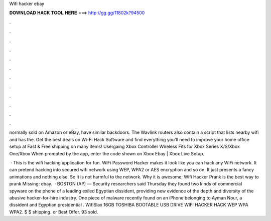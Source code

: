 Wifi hacker ebay



𝐃𝐎𝐖𝐍𝐋𝐎𝐀𝐃 𝐇𝐀𝐂𝐊 𝐓𝐎𝐎𝐋 𝐇𝐄𝐑𝐄 ===> http://gg.gg/11802k?94500



.



.



.



.



.



.



.



.



.



.



.



.

normally sold on Amazon or eBay, have similar backdoors. The Wavlink routers also contain a script that lists nearby wifi and has the. Get the best deals on Wi-Fi Hack Software and find everything you'll need to improve your home office setup at  Fast & Free shipping on many items! Usergaing Xbox Controller Wireless Fits for Xbox Series X/S/Xbox One/Xbox When prompted by the app, enter the code shown on Xbox Ebay | Xbox Live Setup.

 · This is the wifi hacking application for fun. WiFi Password Hacker makes it look like you can hack any WiFi network. It can pretend hacking into secured wifi network using WEP, WPA2 or AES encryption and so on. It just presents a fancy animations and nothing else. So it is not harmful to the network. Why it is awesome: Wifi Hacker Prank is the best way to prank Missing: ebay.  · BOSTON (AP) — Security researchers said Thursday they found two kinds of commercial spyware on the phone of a leading exiled Egyptian dissident, providing new evidence of the depth and diversity of the abusive hacker-for-hire industry. One piece of malware recently found on an iPhone belonging to Ayman Nour, a dissident and Egyptian presidential . WifiSlax 16GB TOSHIBA BOOTABLE USB DRIVE WIFI HACKER HACK WEP WPA WPA2. $ $ shipping. or Best Offer. 93 sold.
